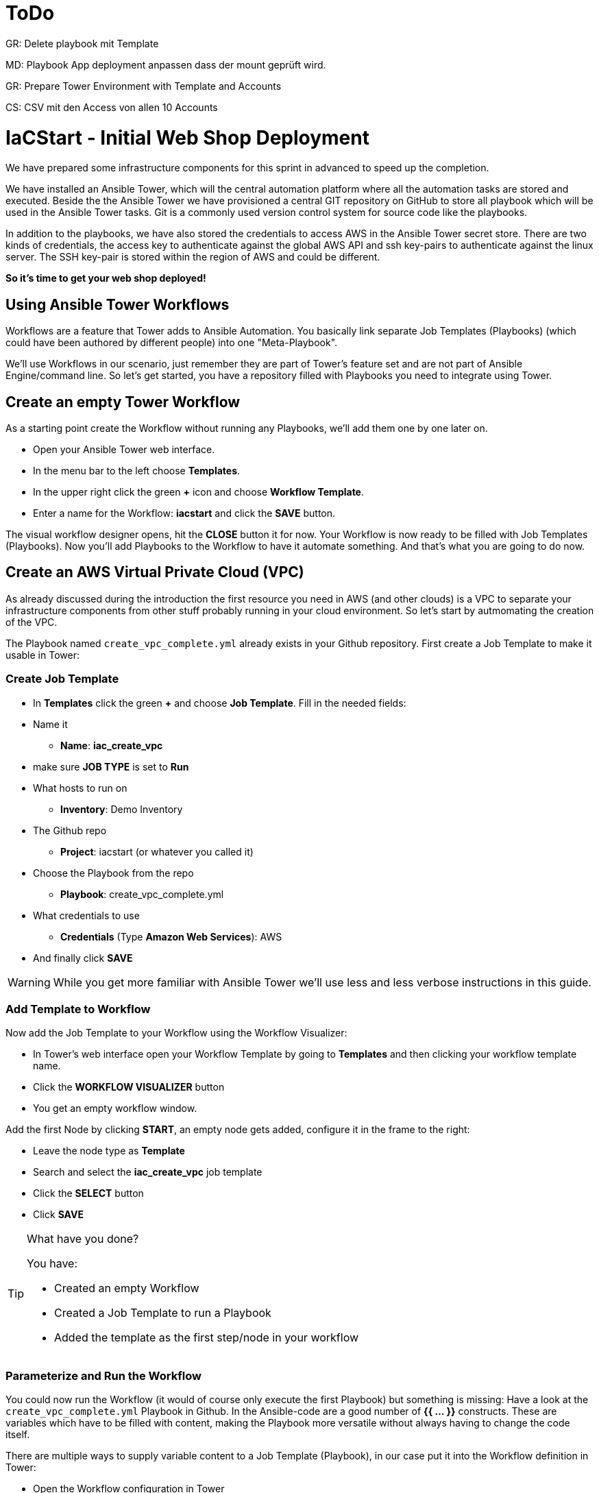 = ToDo

GR: Delete playbook mit Template

MD: Playbook App deployment anpassen dass der mount geprüft wird.  

GR: Prepare Tower Environment with Template and Accounts 

CS: CSV mit den Access von allen 10 Accounts

= IaCStart - Initial Web Shop Deployment

We have prepared some infrastructure components for this sprint in advanced to speed up the completion. 

We have installed an Ansible Tower, which will the central automation platform where all the automation tasks are stored and executed. 
Beside the the Ansible Tower we have provisioned a central GIT repository on GitHub to store all playbook which will be used in the Ansible Tower tasks. Git is a commonly used version control system for source code like the playbooks. 

In addition to the playbooks, we have also stored the credentials to access AWS in the Ansible Tower secret store. There are two kinds of credentials, the access key to authenticate against the global AWS API and ssh key-pairs to authenticate against the linux server. The SSH key-pair is stored within the region of AWS and could be different. 

*So it's time to get your web shop deployed!*

== Using Ansible Tower Workflows

Workflows are a feature that Tower adds to Ansible Automation. You basically link separate Job Templates (Playbooks) (which could have been authored by different people) into one "Meta-Playbook".

We'll use Workflows in our scenario, just remember they are part of Tower's feature set and are not part of Ansible Engine/command line. So let's get started, you have a repository filled with Playbooks you need to integrate using Tower.

== Create an empty Tower Workflow

As a starting point create the Workflow without running any Playbooks, we'll add them one by one later on.

* Open your Ansible Tower web interface.
* In the menu bar to the left choose *Templates*.
* In the upper right click the green *+* icon and choose *Workflow Template*.
* Enter a name for the Workflow: *iacstart* and click the *SAVE* button.

The visual workflow designer opens, hit the *CLOSE* button it for now. Your Workflow is now ready to be filled with Job Templates (Playbooks). Now you'll add Playbooks to the Workflow to have it automate something. And that's what you are going to do now.

== Create an AWS *Virtual Private Cloud* (VPC)

As already discussed during the introduction the first resource you need in AWS (and other clouds) is a VPC to separate your infrastructure components from other stuff probably running in your cloud environment. So let's start by autmomating the creation of the VPC.

The Playbook named `create_vpc_complete.yml` already exists in your Github repository. First create a Job Template to make it usable in Tower:

=== Create Job Template

* In *Templates* click the green *+* and choose *Job Template*. Fill in the needed fields:

* Name it
** *Name*: *iac_create_vpc*
* make sure *JOB TYPE* is set to *Run*
* What hosts to run on 
** *Inventory*: Demo Inventory
* The Github repo
** *Project*: iacstart (or whatever you called it)
* Choose the Playbook from the repo
** *Playbook*: create_vpc_complete.yml
* What credentials to use
** *Credentials* (Type *Amazon Web Services*): AWS
* And finally click *SAVE*

WARNING: While you get more familiar with Ansible Tower we'll use less and less verbose instructions in this guide.

=== Add Template to Workflow

Now add the Job Template to your Workflow using the Workflow Visualizer:

* In Tower's web interface open your Workflow Template by going to *Templates* and then clicking your workflow template name.
* Click the *WORKFLOW VISUALIZER* button
* You get an empty workflow window. 

Add the first Node by clicking *START*, an empty node gets added, configure it in the frame to the right: 

* Leave the node type as *Template*
* Search and select the *iac_create_vpc* job template
* Click the *SELECT* button
* Click *SAVE*

[TIP] 
.What have you done? 
====
You have:

* Created an empty Workflow
* Created a Job Template to run a Playbook
* Added the template as the first step/node in your workflow
====

=== Parameterize and Run the Workflow

You could now run the Workflow (it would of course only execute the first Playbook) but something is missing: Have a look at the `create_vpc_complete.yml` Playbook in Github. In the Ansible-code are a good number of *{{ ... }}* constructs. These are variables which have to be filled with content, making the Playbook more versatile without always having to change the code itself.

There are multiple ways to supply variable content to a Job Template (Playbook), in our case put it into the Workflow definition in Tower:

* Open the Workflow configuration in Tower
* Find the text field *EXTRA VARIABLES*
* Add the following variable definitions:

----
---
vpc: "iacstart"
vpc_cidr: "10.101.0.0/16"
subnet_cidr: "10.101.1.0/24"
state: "present"
region: "us-east-1"
aws_zone: "us-east-1a"
----

WARNING: Make sure to keep the *---* in place as they are! This tells Tower the format is YAML.

* Click *SAVE*

*You are ready to run the workflow*

* Go to *Templates* and click the "Rocket" icon for your workflow to launch it.
* Watch it run, you can get detailed information by clicking the *DETAILS* button of the workflow node. The easiest way back to the Workflow output is the browsers back button.

Your Workflow should have created a new VPC, check in the AWS console. Now try to run the workflow again. As your IaC automation is idempotent it describes of how "things should be" regardless of how many times you run it.

=== Create AWS Instances in your VPC

The initial version of your application will consist of one webserver and one database server. The next step in your Infrastructure-as-Code setup is to deploy two cloud instances (Virtual Machines) to run your application. In the cloud you usually don't install operating systems from scratch, AWS (and other cloud providers) come with a large number of pre-made images you can use to start your instances. In AWS these are called "Amazon Machine Images (AMI)".

A Playbook to deploy instances in AWS already exists in your Github repo, but you need some information to pass as parameters:

* The *Instance Type*, defining the sizing of the VM (Memory, CPUs etc)
* An *AMI ID*, basically what image/operating system to use.
* What *SSH Key* to inject into the instance, so Ansible can later on connect to it using SSH. You already created this key during the AWS setup steps.

==== Find the Instance Size

WARNING: Before doing anything in the AWS web console, make sure you are in Region *US East (N. Virginia)*, check the drop-down in the upper right.

First find a fitting instance size: Your VMs should have *2 vCPUs and 2048 MiB Memory*.  

WARNING: Using another size will result in points reduction (not to mention AWS costs... ;-)

In your AWS web console open *Services -> EC2*. In the left menu bar choose *Instance Types*. You will get a list of all available instance sizes for this region, use the filter to find the one providing the needed resources, but not more. There should only be two instance types which combine the right vCPU count and Memory size. 

Take note of the instance types.

==== Find the Amazon Machine Image (AMI) ID 

There are multiple ways to find an AMI suitable for your application. In our scenario you are going to  use *Ubuntu 18.04 LTS - Bionic* in the latest release as operating system. So you have to:

* Find the proper AMI ID to pass to the Playbook
* Make sure the AMI was created from a reliable source

Finding the proper AMI ID can be tricky, here take this road:

* Go to the AWS Marketplace *https://aws.amazon.com/marketplace*
* On the overview page search *Ubuntu 18.04*
* Select in the search result the *Ubuntu 18.04 LTS - Bionic* entry.
* You'll now get lots of information about the image, click the *Continue to Subscribe* button to the upper right.
* If an *Accept Terms* pops up, click it and wait until the *Continue to Configuration* becomes active.
* Check in the image details if it is available in the instance size you selected earlier (only one of the two sizes will be).
* Now click the *Continue to Configuration* button (bear with me, nearly there...)
* AMI IDs are region-specific, on the next page choose *US East (N. Virginia)* as *Region* and, lo and behold, you'll get the AMI ID to the right.
* Copy the ID

NOTE: Even if this feels tiresome for now, remember you would have to go through these steps only once, after your automation is finished you can just execute it again and again.

=== Extend the Workflow 

Now your are ready to extend your workflow by adding the Playbook for creating instances. You have done the required steps already when integrating the VPC creation into the workflow. Here is what you have to do:

* Create a Job Template named *iac_create_instance* pointing to the `create_instance.yml` Playbook.
* Now open the *Workflow* and define the variables needed by the Playbook:
** Instance Type 
** AMI ID you found for the AMI
** The name of your SSH key
* by adding the following to the *EXTRA VARIABLES* field of *the Workflow*:

----
instance_type: "<instance type>"
ami_id: "<AMI ID>"
ssh_key: "<SSH Key>"
----

* Extend your workflow using the *WORKFLOW VISUALIZER* to add a new node (hover the mouse pointer over the existing node and click the green *+* icon) after the node whoch creates the VPC. Configure the node to run the *iac_create_instance* Job Template.

*Go and execute the Workflow Template* by clicking the Rocket item in the Template list an Ansible Tower.

=== Check the State of your Nation

If you go to the AWS web console now (set to the correct region) you should see two new instances coming up in the EC2 Service dashboard. When the icons in the *Instance State* and *Status Checks* columns change to green your instances are happily up and running. You could now go and connect to them e.g. by SSH.

=== Installing the Application

But just having two VMs running is not providing lots of business value. So after creating:

* a VPC (your very own cloud datacenter) and network infrastructure
* the instances (your VMs)

you'll have do add Playbooks for application installation and configuration to the workflow.

WARNING: *But Wait*: Before we can go from deploying instances to installing something inside of them, we have to get the IP addresses and make them known to Ansible Tower so Ansible can talk to them.

==== Setting up a Dynamic Inventory

Ansible can query Cloud Providers for instances and their IP addresses to get an inventory of servers it can talk to in subsequent Job Template runs. So this is something you have to do now first.

In your Ansible Tower web UI:

* Got to *Inventories*
* Click the green *+* icon and choose *Inventory*
* Create a new Inventory:
** *NAME*: iacstart
** Click *SAVE*
* Now add a source to the Inventory:
** Click the *SOURCES* button
** Click the green *+* button
** *NAME*: iacstartaws
** *SOURCE*: Amazon EC2
* For *SOURCE DETAILS*
** *CREDENTIALS*: AWS
** *REGION*: US East (Northern Virginia)
** *UPDATE OPTIONS*: tick *OVERWRITE*
** *INSTANCE FILTERS*: tag:Name=iacstart*
* Click *SAVE*

TIP: The last setting is for making sure we only return instance which are named `iacstart<something>`. Just to make sure we don't return any other instances which might live in the same VPC/Subnet. 

Now give the new dynamic inventory a try:

* Go to the *SOURCES* view of the new inventory
* Click the circular arrow icon to start a sync
* After the sync has finished, check the *HOSTS* view your two hosts should show up there with there addresses.

==== Adding the Inventory Sync to the Workflow

Now that the inventory sync is working, you can add it to the Workflow after the instance deploy step.

* Open the Workflow by clicking the name from the template list
* Now open the *WORKFLOW VISUALIZER*
* Click the green *+* icon on the iac_create_instance node to open a new node
* Configure the node to be an *Inventory Sync* node
* Choose the inventory source to use
* Click *SELECT* and *SAVE*

TIP: Feel free to run the whole workflow again. Every step should be idempotent and should not add or change anything defined in your Job Templates.

==== Add the Application Deployment Job 

So far you have a Workflow that:

* Creates a VPC
* Deploys two instances
* Makes the new instances known to Ansible for further tasks

Your Playbook repository contains Playbooks that deploy a simple two-tier (webserver and database) application to your instances. You have configured Job Templates and added them to the Workflow already, so use your new automation skills to:

* Create a Job Template for the database deployment:
** Name it *iacstart_install_database* that uses the *install_database.yml* Playbook.
** Make it use the inventory *iacstart*
** For credentials use *AWS SSH*
** Make sure it only runs on the database instance, limit the scope by setting *LIMIT* to `tag_Name_iacstart_db`.

* Create a Job Template for the final application deployment:
** Name it *iacstart_install_application* that uses the *install_sinatra.yml* Playbook.
** Make it use the inventory *iacstart*
** For credentials use *AWS SSH*
** Make sure it only runs on the database instance, limit the scope by setting *LIMIT* to `tag_Name_iacstart_web`.

TIP: You can copy the instance deploy Playbook and adapt the settings.

* Add the two new Job Template as new nodes to your Workflow, first the database installation and then the application installation Playbook.

=== Run the complete Workflow

It's time to test the complete workflow. You could either delete the objects you have created so far in test runs:

* Go to the AWS web console
* Terminate the instances in the EC2 Service view
* Delete the `iacstart` VPC in the VPC Service view

Or just run the workflow again. Your decision.

TIP: Infrastructure as Code done right is idempotent

To test your deployment, get the IP address of your webserver from the inventory in Ansible Tower or from the AWS console in the EC2 instance details. Then just open it in your browser.

=== Challenge: Associate Elastic IP

Until now your instances have an IP address reachable from the Internet, but this address is not static, meaning it'll change after reboots. *Not good for a web shop*. If you remember you added the Playbook `allocate_eip.yml` as the first test of your setup and allocated an Elastic (means fixed in AWS lingo) IP to your account.

Now you have to associate the IP with your webserver. This is for you to do on your own. A couple of hints:

* Use the Github.com web UI to create the new Playbook `associate_eip.yml` (*Create new file* button, *Commit new file* to "save"). Here is a template for the task, the *ip*, *region* and *instance_id* parameters have to use your values, make them configurable through variables.

----
- name: associate an elastic IP with an instance
  ec2_eip:
    instance_id: <CHANGE TO VARIABLE>
    ip: <CHANGE TO VARIABLE>
    region: <CHANGE TO VARIABLE>
    allow_reassociation: yes
----

* For a complete example have a look at the existing `allocate_eip.yml` Playbook.

TIP: Remember variable are done like this in Ansible Playbooks: `"{{...}}"`

* Make the values configurable by three variables (to be put in the *EXTRA VARIABLES* field of the Tower Job Template)
* Look up the *instance_id* and *ip* in the AWS console, make sure you know the name of the *region*.
* Create a Job Template in Ansible Tower that uses the new Playbook and sets the *EXTRA VARIABLES*.
* Run the Job Template.

WARNING: This sprint counts as successfully finished when your web shop is reachable under the AWS Elastic IP!